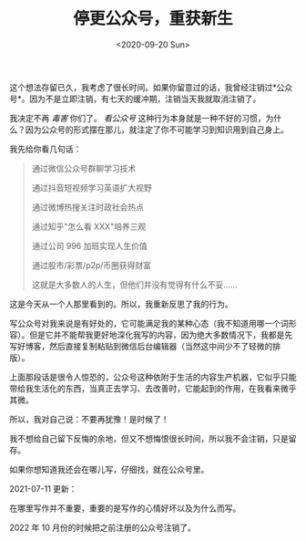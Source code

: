 #+TITLE: 停更公众号，重获新生
#+DATE: <2020-09-20 Sun>
#+TAGS[]: 随笔 博客

这个想法存留已久，我考虑了很长时间。如果你留意过的话，我曾经注销过*公众号*。因为不是立即注销，有七天的缓冲期，注销当天我就取消注销了。

我决定不再 /毒害/ 你们了。 /看公众号/
这种行为本身就是一种不好的习惯，为什么？因为公众号的形式摆在那儿，就注定了你不可能学习到知识用到自己身上。

我先给你看几句话：

#+BEGIN_QUOTE
  通过微信公众号群聊学习技术

  通过抖音短视频学习英语扩大视野

  通过微博热搜关注时政社会热点

  通过知乎"怎么看 XXX"培养三观

  通过公司 996 加班实现人生价值

  通过股市/彩票/p2p/币圈获得财富

  这就是大多数人的人生，但他们并没有觉得有什么不妥......
#+END_QUOTE

这是今天从一个人那里看到的。所以，我重新反思了我的行为。

写公众号对我来说是有好处的，它可能满足我的某种心态（我不知道用哪一个词形容）。但是它并不能帮我更好地深化我写的内容，因为绝大多数情况下，我都是先写好博客，然后直接复制粘贴到微信后台编辑器（当然这中间少不了轻微的排版）。

上面那段话是很令人惊恐的，公众号这种依附于生活的内容生产机器，它似乎只能带给我生活化的东西，当真正去学习、去改善时，它能起到的作用，在我看来微乎其微。

所以，我对自己说：不要再犹豫！是时候了！

我不想给自己留下反悔的余地，但又不想悔恨很长时间，所以我不会注销，只是留存。

如果你想知道我还会在哪儿写，仔细找，就在公众号里。

2021-07-11 更新：

在哪里写作并不重要，重要的是写作的心情好坏以及为什么而写。

2022 年 10 月份的时候把之前注册的公众号注销了。
